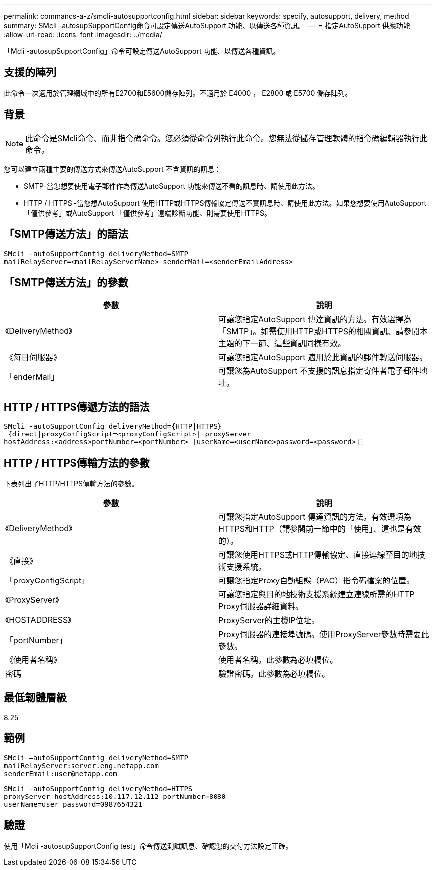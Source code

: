 ---
permalink: commands-a-z/smcli-autosupportconfig.html 
sidebar: sidebar 
keywords: specify, autosupport, delivery, method 
summary: SMcli -autosupSupportConfig命令可設定傳送AutoSupport 功能、以傳送各種資訊。 
---
= 指定AutoSupport 供應功能
:allow-uri-read: 
:icons: font
:imagesdir: ../media/


[role="lead"]
「Mcli -autosupSupportConfig」命令可設定傳送AutoSupport 功能、以傳送各種資訊。



== 支援的陣列

此命令一次適用於管理網域中的所有E2700和E5600儲存陣列。不適用於 E4000 ， E2800 或 E5700 儲存陣列。



== 背景

[NOTE]
====
此命令是SMcli命令、而非指令碼命令。您必須從命令列執行此命令。您無法從儲存管理軟體的指令碼編輯器執行此命令。

====
您可以建立兩種主要的傳送方式來傳送AutoSupport 不含資訊的訊息：

* SMTP-當您想要使用電子郵件作為傳送AutoSupport 功能來傳送不看的訊息時、請使用此方法。
* HTTP / HTTPS -當您想AutoSupport 使用HTTP或HTTPS傳輸協定傳送不實訊息時、請使用此方法。如果您想要使用AutoSupport 「僅供參考」或AutoSupport 「僅供參考」遠端診斷功能、則需要使用HTTPS。




== 「SMTP傳送方法」的語法

[source, cli]
----
SMcli -autoSupportConfig deliveryMethod=SMTP
mailRelayServer=<mailRelayServerName> senderMail=<senderEmailAddress>
----


== 「SMTP傳送方法」的參數

[cols="2*"]
|===
| 參數 | 說明 


 a| 
《DeliveryMethod》
 a| 
可讓您指定AutoSupport 傳達資訊的方法。有效選擇為「SMTP」。如需使用HTTP或HTTPS的相關資訊、請參閱本主題的下一節、這些資訊同樣有效。



 a| 
《每日伺服器》
 a| 
可讓您指定AutoSupport 適用於此資訊的郵件轉送伺服器。



 a| 
「enderMail」
 a| 
可讓您為AutoSupport 不支援的訊息指定寄件者電子郵件地址。

|===


== HTTP / HTTPS傳遞方法的語法

[listing]
----
SMcli -autoSupportConfig deliveryMethod={HTTP|HTTPS}
 {direct|proxyConfigScript=<proxyConfigScript>| proxyServer
hostAddress:<address>portNumber=<portNumber> [userName=<userName>password=<password>]}
----


== HTTP / HTTPS傳輸方法的參數

下表列出了HTTP/HTTPS傳輸方法的參數。

[cols="2*"]
|===
| 參數 | 說明 


 a| 
《DeliveryMethod》
 a| 
可讓您指定AutoSupport 傳達資訊的方法。有效選項為HTTPS和HTTP（請參閱前一節中的「使用」、這也是有效的）。



 a| 
《直接》
 a| 
可讓您使用HTTPS或HTTP傳輸協定、直接連線至目的地技術支援系統。



 a| 
「proxyConfigScript」
 a| 
可讓您指定Proxy自動組態（PAC）指令碼檔案的位置。



 a| 
《ProxyServer》
 a| 
可讓您指定與目的地技術支援系統建立連線所需的HTTP Proxy伺服器詳細資料。



 a| 
《HOSTADDRESS》
 a| 
ProxyServer的主機IP位址。



 a| 
「portNumber」
 a| 
Proxy伺服器的連接埠號碼。使用ProxyServer參數時需要此參數。



 a| 
《使用者名稱》
 a| 
使用者名稱。此參數為必填欄位。



 a| 
密碼
 a| 
驗證密碼。此參數為必填欄位。

|===


== 最低韌體層級

8.25



== 範例

[listing]
----
SMcli –autoSupportConfig deliveryMethod=SMTP
mailRelayServer:server.eng.netapp.com
senderEmail:user@netapp.com
----
[listing]
----
SMcli -autoSupportConfig deliveryMethod=HTTPS
proxyServer hostAddress:10.117.12.112 portNumber=8080
userName=user password=0987654321
----


== 驗證

使用「Mcli -autosupSupportConfig test」命令傳送測試訊息、確認您的交付方法設定正確。
